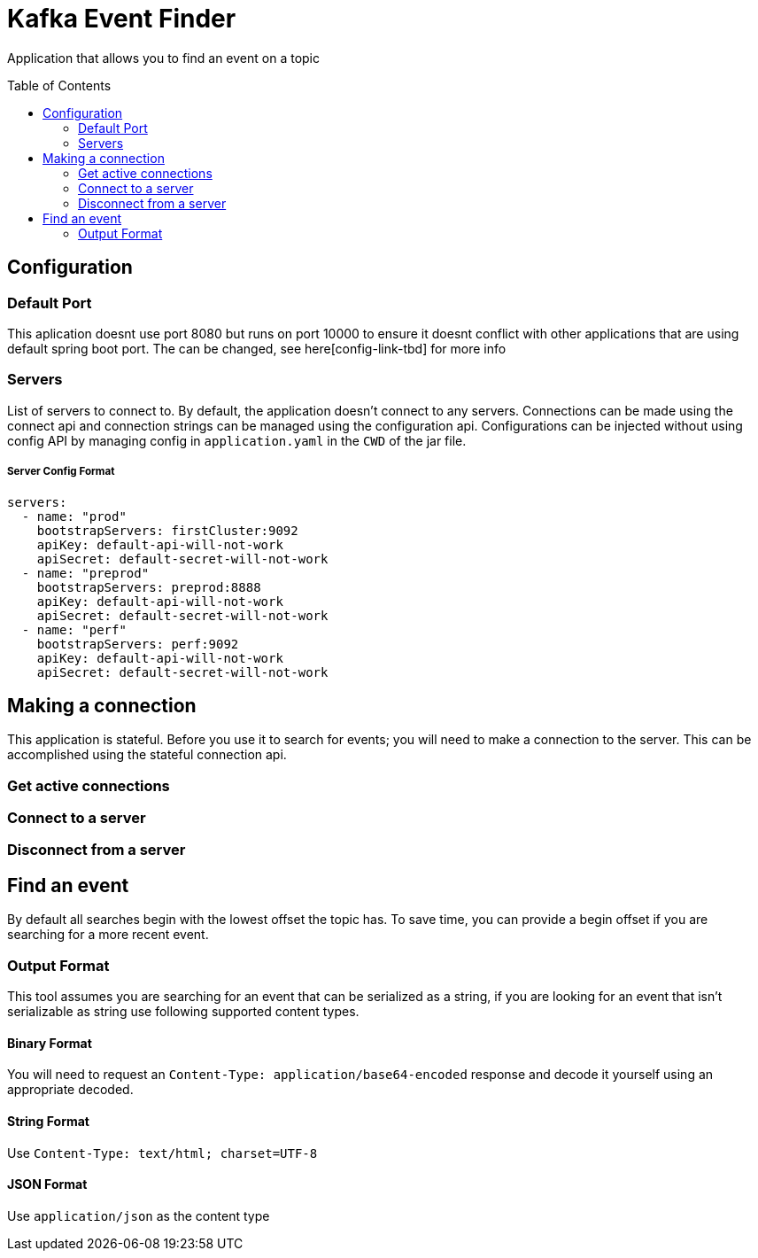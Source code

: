 = Kafka Event Finder
:toc: macro

Application that allows you to find an event on a topic

toc::[]

== Configuration

=== Default Port

This aplication doesnt use port 8080 but runs on port 10000 to ensure it doesnt conflict with other applications that are using default spring boot port.
The can be changed, see here[config-link-tbd] for more info

=== Servers

List of servers to connect to. By default, the application doesn't connect to any servers.
Connections can be made using the connect api and connection strings can be managed using the configuration api.
Configurations can be injected without using config API by managing config in `application.yaml` in the `CWD` of the jar file.

===== Server Config Format
```
servers:
  - name: "prod"
    bootstrapServers: firstCluster:9092
    apiKey: default-api-will-not-work
    apiSecret: default-secret-will-not-work
  - name: "preprod"
    bootstrapServers: preprod:8888
    apiKey: default-api-will-not-work
    apiSecret: default-secret-will-not-work
  - name: "perf"
    bootstrapServers: perf:9092
    apiKey: default-api-will-not-work
    apiSecret: default-secret-will-not-work
```

== Making a connection

This application is stateful. Before you use it to search for events; you will need to make a connection to the server.
This can be accomplished using the stateful connection api.

=== Get active connections
=== Connect to a server
=== Disconnect from a server


== Find an event
By default all searches begin with the lowest offset the topic has.
To save time, you can provide a begin offset if you are searching for a more recent event.

=== Output Format
This tool assumes you are searching for an event that can be serialized as a string, if you are looking for an event
that isn't serializable as string use following supported content types.

==== Binary Format
You will need to request an `Content-Type: application/base64-encoded` response and decode it yourself
using an appropriate decoded.

==== String Format
Use `Content-Type: text/html; charset=UTF-8`

==== JSON Format
Use `application/json` as the content type
